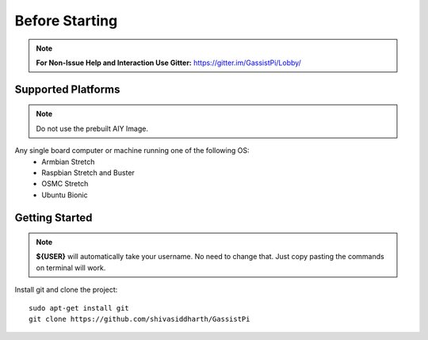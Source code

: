============
Before Starting
============

.. note:: **For Non-Issue Help and Interaction Use Gitter:** https://gitter.im/GassistPi/Lobby/

Supported Platforms
-------------------
.. note:: Do not use the prebuilt AIY Image.

Any single board computer or machine running one of the following OS:
 - Armbian Stretch
 - Raspbian Stretch and Buster
 - OSMC Stretch
 - Ubuntu Bionic

Getting Started
----------------

.. note::
 **${USER}** will automatically take your username. No need to change that. Just copy pasting the commands on terminal will work.

Install git and clone the project::

    sudo apt-get install git
    git clone https://github.com/shivasiddharth/GassistPi
